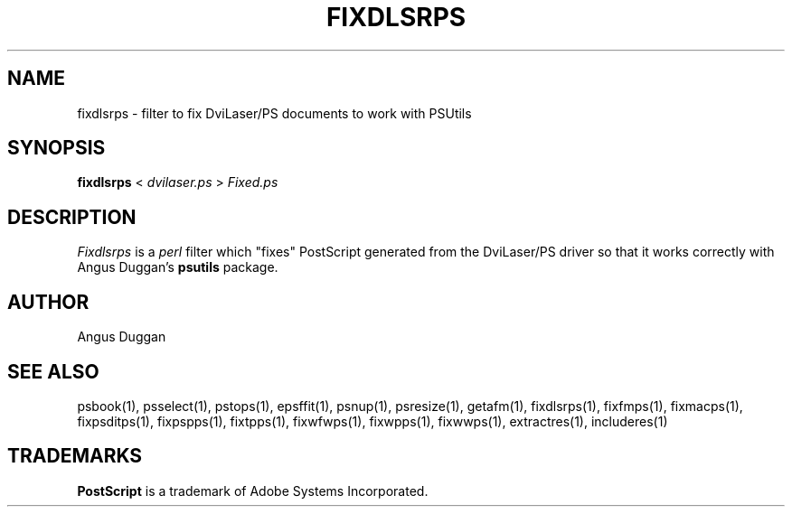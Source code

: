 .TH FIXDLSRPS 1 "PSUtils Release 1 Patchlevel 13"
.SH NAME
fixdlsrps \- filter to fix DviLaser/PS documents to work with PSUtils
.SH SYNOPSIS
.B fixdlsrps 
< 
.I dvilaser.ps
>
.I Fixed.ps
.SH DESCRIPTION
.I Fixdlsrps
is a 
.I perl 
filter which "fixes" PostScript generated from the DviLaser/PS driver so
that it works correctly with Angus Duggan's
.B psutils
package.
.SH AUTHOR
Angus Duggan
.SH "SEE ALSO"
psbook(1), psselect(1), pstops(1), epsffit(1), psnup(1), psresize(1), getafm(1), fixdlsrps(1), fixfmps(1), fixmacps(1), fixpsditps(1), fixpspps(1), fixtpps(1), fixwfwps(1), fixwpps(1), fixwwps(1), extractres(1), includeres(1)
.SH TRADEMARKS
.B PostScript
is a trademark of Adobe Systems Incorporated.
